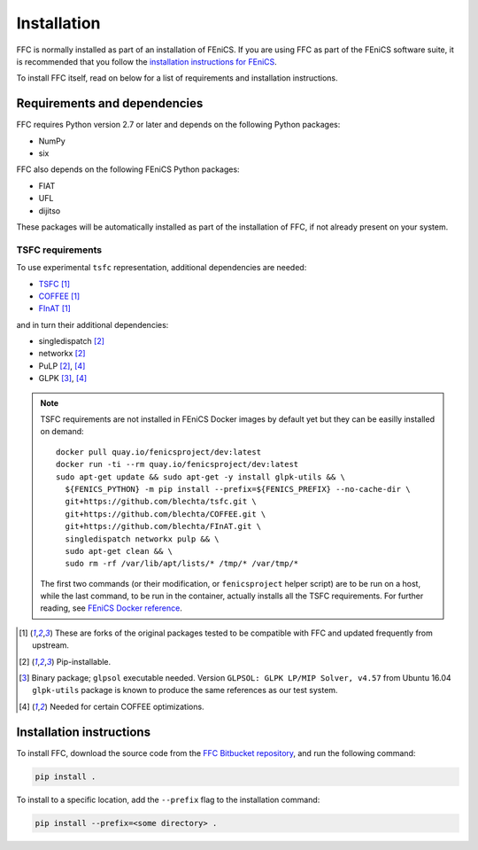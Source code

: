 .. title:: Installation


============
Installation
============

FFC is normally installed as part of an installation of FEniCS.
If you are using FFC as part of the FEniCS software suite, it
is recommended that you follow the
`installation instructions for FEniCS
<https://fenics.readthedocs.io/en/latest/>`__.

To install FFC itself, read on below for a list of requirements
and installation instructions.

Requirements and dependencies
=============================

FFC requires Python version 2.7 or later and depends on the
following Python packages:

* NumPy
* six

FFC also depends on the following FEniCS Python packages:

* FIAT
* UFL
* dijitso

These packages will be automatically installed as part of the
installation of FFC, if not already present on your system.

TSFC requirements
-----------------

To use experimental ``tsfc`` representation, additional
dependencies are needed:

* `TSFC <https://github.com/blechta/tsfc>`_ [1]_
* `COFFEE <https://github.com/blechta/COFFEE>`_ [1]_
* `FInAT <https://github.com/blechta/FInAT>`_ [1]_

and in turn their additional dependencies:

* singledispatch [2]_
* networkx [2]_
* PuLP [2]_, [4]_
* GLPK [3]_, [4]_

.. note:: TSFC requirements are not installed in FEniCS Docker
    images by default yet but they can be easilly installed
    on demand::

        docker pull quay.io/fenicsproject/dev:latest
        docker run -ti --rm quay.io/fenicsproject/dev:latest
        sudo apt-get update && sudo apt-get -y install glpk-utils && \
          ${FENICS_PYTHON} -m pip install --prefix=${FENICS_PREFIX} --no-cache-dir \
          git+https://github.com/blechta/tsfc.git \
          git+https://github.com/blechta/COFFEE.git \
          git+https://github.com/blechta/FInAT.git \
          singledispatch networkx pulp && \
          sudo apt-get clean && \
          sudo rm -rf /var/lib/apt/lists/* /tmp/* /var/tmp/*

    The first two commands (or their modification, or
    ``fenicsproject`` helper script) are to be run on a host,
    while the last command, to be run in the container, actually
    installs all the TSFC requirements. For further reading,
    see `FEniCS Docker reference
    <https://fenics-containers.readthedocs.io/>`_.

.. [1] These are forks of the original packages tested to be
   compatible with FFC and updated frequently from upstream.

.. [2] Pip-installable.

.. [3] Binary package; ``glpsol`` executable needed. Version
    ``GLPSOL: GLPK LP/MIP Solver, v4.57`` from Ubuntu 16.04
    ``glpk-utils`` package is known to produce the same
    references as our test system.

.. [4] Needed for certain COFFEE optimizations.

Installation instructions
=========================

To install FFC, download the source code from the
`FFC Bitbucket repository
<https://bitbucket.org/fenics-project/ffc>`__,
and run the following command:

.. code-block:: console

    pip install .

To install to a specific location, add the ``--prefix`` flag
to the installation command:

.. code-block:: console

    pip install --prefix=<some directory> .
